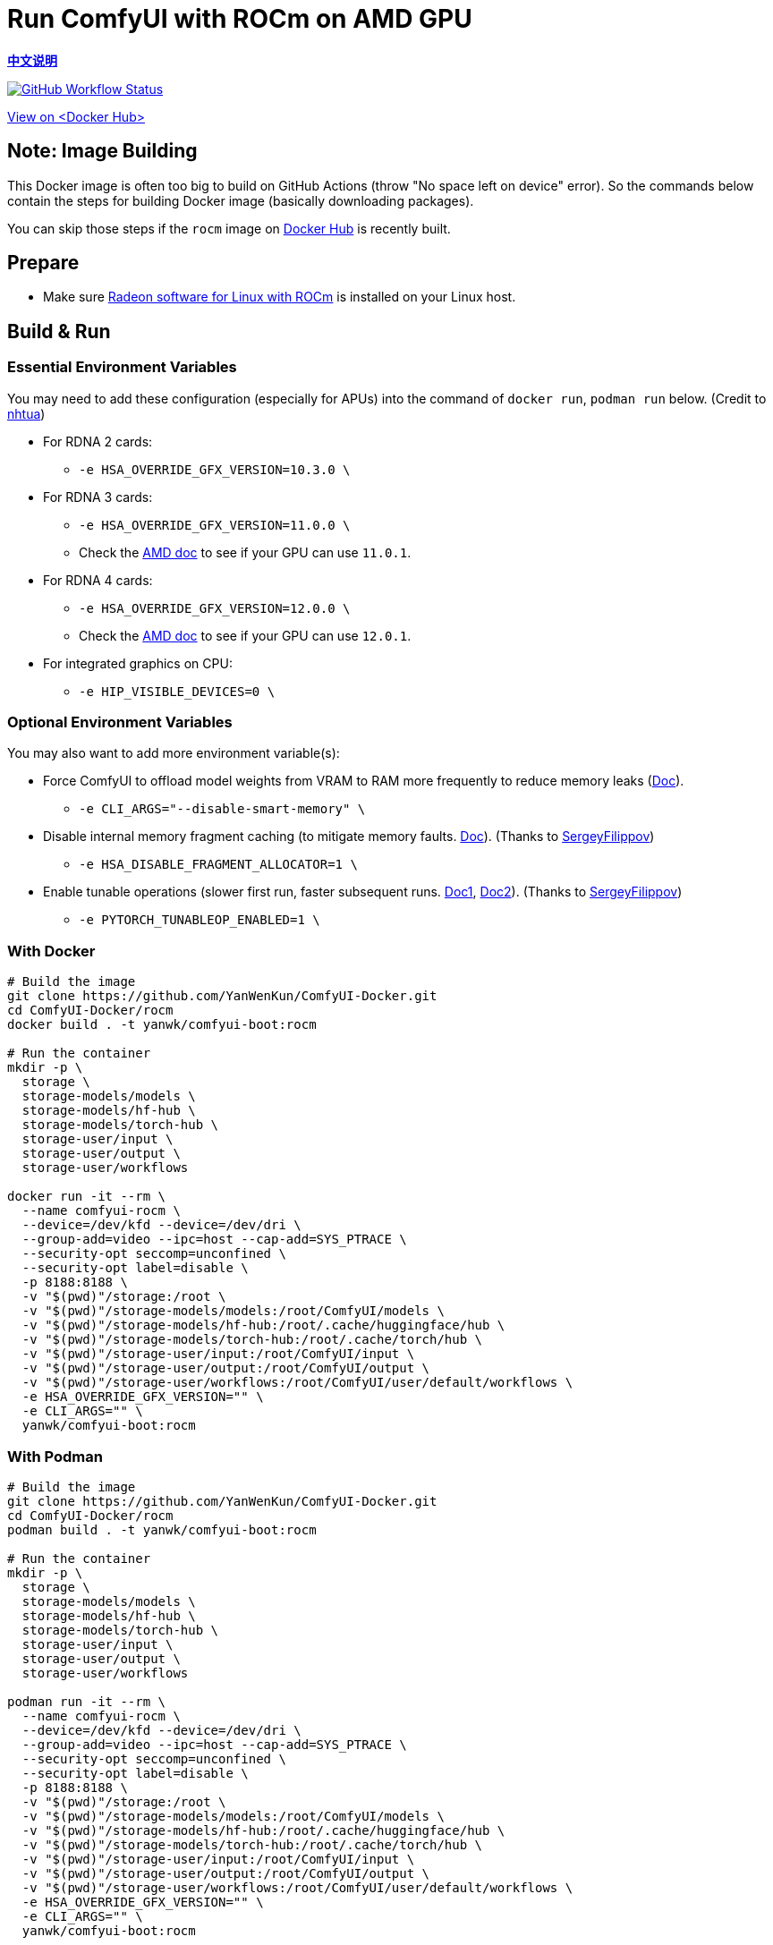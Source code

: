 # Run ComfyUI with ROCm on AMD GPU

*link:README.zh.adoc[中文说明]*

image:https://github.com/YanWenKun/ComfyUI-Docker/actions/workflows/build-rocm.yml/badge.svg["GitHub Workflow Status",link="https://github.com/YanWenKun/ComfyUI-Docker/actions/workflows/build-rocm.yml"]

https://hub.docker.com/r/yanwk/comfyui-boot/tags?name=rocm[View on <Docker Hub>]

## Note: Image Building

This Docker image is often too big to build on GitHub Actions (throw "No space left on device" error).
So the commands below contain the steps for building Docker image (basically downloading packages).

You can skip those steps if the `rocm` image on
https://hub.docker.com/r/yanwk/comfyui-boot/tags?name=rocm[Docker Hub]
is recently built.

## Prepare

* Make sure
https://rocm.docs.amd.com/projects/radeon/en/latest/docs/install/native_linux/install-radeon.html[Radeon software for Linux with ROCm]
is installed on your Linux host.

## Build & Run

### Essential Environment Variables

You may need to add these configuration (especially for APUs) into the command of `docker run`, `podman run` below. (Credit to
https://github.com/YanWenKun/ComfyUI-Docker/pull/67[nhtua])

* For RDNA 2 cards:
** `-e HSA_OVERRIDE_GFX_VERSION=10.3.0 \`

* For RDNA 3 cards:
** `-e HSA_OVERRIDE_GFX_VERSION=11.0.0 \`
** Check the https://rocm.docs.amd.com/en/latest/reference/gpu-arch-specs.html[AMD doc] to see if your GPU can use `11.0.1`.

* For RDNA 4 cards:
** `-e HSA_OVERRIDE_GFX_VERSION=12.0.0 \`
** Check the https://rocm.docs.amd.com/en/latest/reference/gpu-arch-specs.html[AMD doc] to see if your GPU can use `12.0.1`.

* For integrated graphics on CPU:
** `-e HIP_VISIBLE_DEVICES=0 \`

### Optional Environment Variables

You may also want to add more environment variable(s):

* Force ComfyUI to offload model weights from VRAM to RAM more frequently to reduce memory leaks
(https://github.com/comfyanonymous/ComfyUI/blob/master/comfy/cli_args.py[Doc]).

** `-e CLI_ARGS="--disable-smart-memory" \`

* Disable internal memory fragment caching (to mitigate memory faults.
https://rocm.docs.amd.com/projects/ROCR-Runtime/en/latest/api-reference/environment_variables.html[Doc]).
(Thanks to
https://github.com/YanWenKun/ComfyUI-Docker/issues/134[SergeyFilippov])

** `-e HSA_DISABLE_FRAGMENT_ALLOCATOR=1 \`

* Enable tunable operations (slower first run, faster subsequent runs.
https://github.com/ROCm/pytorch/tree/main/aten/src/ATen/cuda/tunable[Doc1],
https://github.com/Comfy-Org/docs/blob/main/troubleshooting/overview.mdx#amd-gpu-issues[Doc2]).
(Thanks to
https://github.com/YanWenKun/ComfyUI-Docker/pull/114[SergeyFilippov])

** `-e PYTORCH_TUNABLEOP_ENABLED=1 \`

### With Docker

[source,sh]
----
# Build the image
git clone https://github.com/YanWenKun/ComfyUI-Docker.git
cd ComfyUI-Docker/rocm
docker build . -t yanwk/comfyui-boot:rocm

# Run the container
mkdir -p \
  storage \
  storage-models/models \
  storage-models/hf-hub \
  storage-models/torch-hub \
  storage-user/input \
  storage-user/output \
  storage-user/workflows

docker run -it --rm \
  --name comfyui-rocm \
  --device=/dev/kfd --device=/dev/dri \
  --group-add=video --ipc=host --cap-add=SYS_PTRACE \
  --security-opt seccomp=unconfined \
  --security-opt label=disable \
  -p 8188:8188 \
  -v "$(pwd)"/storage:/root \
  -v "$(pwd)"/storage-models/models:/root/ComfyUI/models \
  -v "$(pwd)"/storage-models/hf-hub:/root/.cache/huggingface/hub \
  -v "$(pwd)"/storage-models/torch-hub:/root/.cache/torch/hub \
  -v "$(pwd)"/storage-user/input:/root/ComfyUI/input \
  -v "$(pwd)"/storage-user/output:/root/ComfyUI/output \
  -v "$(pwd)"/storage-user/workflows:/root/ComfyUI/user/default/workflows \
  -e HSA_OVERRIDE_GFX_VERSION="" \
  -e CLI_ARGS="" \
  yanwk/comfyui-boot:rocm
----

### With Podman

[source,sh]
----
# Build the image
git clone https://github.com/YanWenKun/ComfyUI-Docker.git
cd ComfyUI-Docker/rocm
podman build . -t yanwk/comfyui-boot:rocm

# Run the container
mkdir -p \
  storage \
  storage-models/models \
  storage-models/hf-hub \
  storage-models/torch-hub \
  storage-user/input \
  storage-user/output \
  storage-user/workflows

podman run -it --rm \
  --name comfyui-rocm \
  --device=/dev/kfd --device=/dev/dri \
  --group-add=video --ipc=host --cap-add=SYS_PTRACE \
  --security-opt seccomp=unconfined \
  --security-opt label=disable \
  -p 8188:8188 \
  -v "$(pwd)"/storage:/root \
  -v "$(pwd)"/storage-models/models:/root/ComfyUI/models \
  -v "$(pwd)"/storage-models/hf-hub:/root/.cache/huggingface/hub \
  -v "$(pwd)"/storage-models/torch-hub:/root/.cache/torch/hub \
  -v "$(pwd)"/storage-user/input:/root/ComfyUI/input \
  -v "$(pwd)"/storage-user/output:/root/ComfyUI/output \
  -v "$(pwd)"/storage-user/workflows:/root/ComfyUI/user/default/workflows \
  -e HSA_OVERRIDE_GFX_VERSION="" \
  -e CLI_ARGS="" \
  yanwk/comfyui-boot:rocm
----

Once the app is loaded, visit http://localhost:8188/

[[hint]]
## ROCm: If you want to dive in...

__(Just side notes. Nothing to do with this Docker image)__

The commands below use the 
https://hub.docker.com/r/rocm/pytorch[AMD prebuilt ROCm PyTorch image].

This image is large in filesize. But if you have hard time to run the container, it may be helpful. As it takes care of PyTorch, the most important part, and you just need to install few more Python packages in order to run ComfyUI.

[source,sh]
----
docker pull rocm/pytorch:rocm7.0.2_ubuntu24.04_py3.12_pytorch_release_2.8.0

mkdir -p storage

docker run -it --rm \
  --name comfyui-rocm \
  --device=/dev/kfd --device=/dev/dri \
  --group-add=video --ipc=host --cap-add=SYS_PTRACE \
  --security-opt seccomp=unconfined \
  --security-opt label=disable \
  -p 8188:8188 \
  --user root \
  --workdir /root/workdir \
  -v "$(pwd)"/storage:/root/workdir \
  rocm/pytorch:rocm7.0.2_ubuntu24.04_py3.12_pytorch_release_2.8.0 \
  /bin/bash

git clone https://github.com/comfyanonymous/ComfyUI.git

pip install -r ComfyUI/requirements.txt
# Or:
# conda install --yes --file ComfyUI/requirements.txt

python ComfyUI/main.py --listen --port 8188
# Or:
# python3 ComfyUI/main.py --listen --port 8188
----

## Additional notes for Windows users

__(Just side notes. Nothing to do with this Docker image)__

WSL2 supports ROCm and DirectML:

* ROCm

** If your GPU is in the
https://rocm.docs.amd.com/projects/radeon/en/latest/docs/compatibility/wsl/wsl_compatibility.html[Compatibility List],
you can either install
https://rocm.docs.amd.com/projects/radeon/en/latest/docs/install/wsl/install-radeon.html[Radeon software]
in your WSL2 distro,
or use
<<hint, ROCm PyTorch image>>.

* DirectML

** DirectML works for most GPUs (including AMD APU, Intel GPU).
It's slower than ROCm but still faster than CPU.
See: 
link:../docs/wsl-directml.adoc[Run ComfyUI on WSL2 with DirectML]. 

* ZLUDA

** This is not using WSL2, it's running natively on Windows. ZLUDA can "translate" CUDA codes to run on AMD GPUs. But as the first step, I recommend to try running SD-WebUI with ZLUDA, it's easier to start with.

